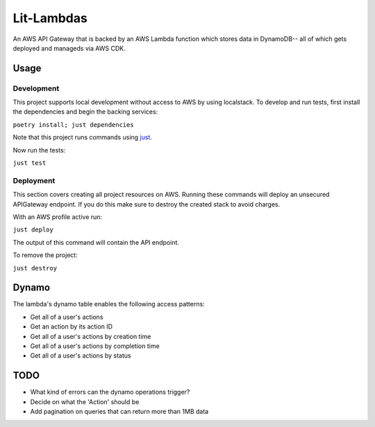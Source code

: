 Lit-Lambdas
-----------

An AWS API Gateway that is backed by an AWS Lambda function which stores data in
DynamoDB-- all of which gets deployed and manageds via AWS CDK.

Usage
^^^^^

Development
===========

This project supports local development without access to AWS by using
localstack. To develop and run tests, first install the dependencies and begin
the backing services: 

``poetry install; just dependencies``

Note that this project runs commands using `just`_.

Now run the tests:

``just test``

Deployment
==========

This section covers creating all project resources on AWS. Running these
commands will deploy an unsecured APIGateway endpoint. If you do
this make sure to destroy the created stack to avoid charges. 

With an AWS profile active run:

``just deploy``

The output of this command will contain the API endpoint.

To remove the project:

``just destroy``

Dynamo
^^^^^^
The lambda's dynamo table enables the following access patterns:

* Get all of a user's actions
* Get an action by its action ID
* Get all of a user's actions by creation time
* Get all of a user's actions by completion time
* Get all of a user's actions by status

TODO
^^^^

* What kind of errors can the dynamo operations trigger?
* Decide on what the 'Action' should be
* Add pagination on queries that can return more than 1MB data

.. _just: https://github.com/casey/just